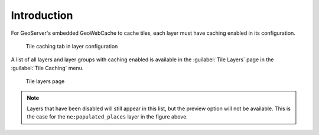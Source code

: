 Introduction
============

For GeoServer's embedded GeoWebCache to cache tiles, each layer must have caching enabled in its configuration.

.. figure:: images/layers_tile_caching_tab.png

   Tile caching tab in layer configuration

A list of all layers and layer groups with caching enabled is available in the :guilabel:`Tile Layers` page in the :guilabel:`Tile Caching` menu.

.. figure:: images/tile_layers.png

   Tile layers page

.. note:: 

   Layers that have been disabled will still appear in this list, but the preview option will not be available. This is the case for the ``ne:populated_places`` layer in the figure above.

